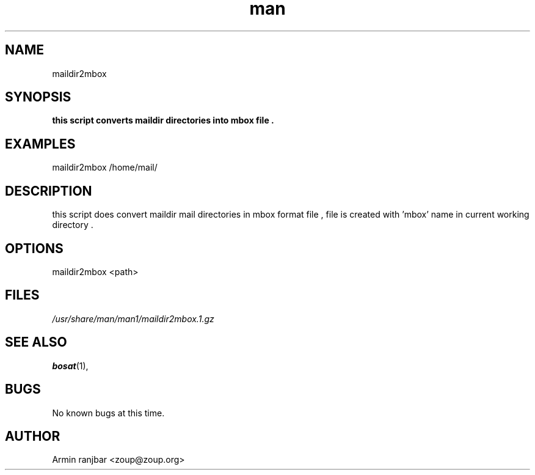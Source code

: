 .TH man 1 "31 March 2007" "0.1" "maildir2mbox man page"
.SH NAME
maildir2mbox
.SH SYNOPSIS
.B this script converts maildir directories into mbox file .
.SH EXAMPLES
maildir2mbox /home/mail/
.SH DESCRIPTION
this script does convert maildir mail directories in mbox format file , file is created with 'mbox' name in current working directory .
.SH OPTIONS
maildir2mbox <path>
.SH FILES
.P 
.I /usr/share/man/man1/maildir2mbox.1.gz
.SH SEE ALSO
.BR bosat (1), 
.SH BUGS
No known bugs at this time.
.SH AUTHOR
.nf
Armin ranjbar <zoup@zoup.org>
.fi
